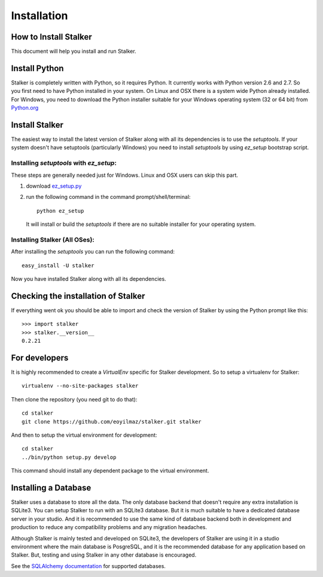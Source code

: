 .. _installation_toplevel:

============
Installation
============


How to Install Stalker
======================


This document will help you install and run Stalker.

Install Python
==============

Stalker is completely written with Python, so it requires Python. It currently
works with Python version 2.6 and 2.7. So you first need to have Python
installed in your system. On Linux and OSX there is a system wide Python
already installed. For Windows, you need to download the Python installer
suitable for your Windows operating system (32 or 64 bit) from `Python.org`_

.. _Python.org: http://www.python.org/

Install Stalker
===============

The easiest way to install the latest version of Stalker along with all its
dependencies is to use the `setuptools`. If your system doesn't have setuptools
(particularly Windows) you need to install `setuptools` by using `ez_setup`
bootstrap script.

Installing `setuptools` with `ez_setup`:
^^^^^^^^^^^^^^^^^^^^^^^^^^^^^^^^^^^^^^^^

These steps are generally needed just for Windows. Linux and OSX users can skip
this part.

1. download `ez_setup.py`_
2. run the following command in the command prompt/shell/terminal::
  
    python ez_setup
  
  It will install or build the `setuptools` if there are no suitable installer
  for your operating system.

.. _ez_setup.py: http://peak.telecommunity.com/dist/ez_setup.py

Installing Stalker (All OSes):
^^^^^^^^^^^^^^^^^^^^^^^^^^^^^^

After installing the `setuptools` you can run the following command::

  easy_install -U stalker

Now you have installed Stalker along with all its dependencies.

Checking the installation of Stalker
====================================

If everything went ok you should be able to import and check the version of
Stalker by using the Python prompt like this::
  
  >>> import stalker
  >>> stalker.__version__
  0.2.21

For developers
==============

It is highly recommended to create a `VirtualEnv` specific for Stalker
development. So to setup a virtualenv for Stalker::

  virtualenv --no-site-packages stalker

Then clone the repository (you need git to do that)::

  cd stalker
  git clone https://github.com/eoyilmaz/stalker.git stalker

And then to setup the virtual environment for development::

  cd stalker
  ../bin/python setup.py develop

This command should install any dependent package to the virtual environment.

.. _VirtualEnv: https://pypi.python.org/pypi/virtualenv

Installing a Database
=====================

Stalker uses a database to store all the data. The only database backend that
doesn't require any extra installation is SQLite3. You can setup Stalker to run
with an SQLite3 database. But it is much suitable to have a dedicated database
server in your studio. And it is recommended to use the same kind of database
backend both in development and production to reduce any compatibility problems
and any migration headaches.

Although Stalker is mainly tested and developed on SQLite3, the developers of
Stalker are using it in a studio environment where the main database is
PosgreSQL, and it is the recommended database for any application based on
Stalker. But, testing and using Stalker in any other database is encouraged. 

See the `SQLAlchemy documentation`_ for supported databases.

.. _SQLAlchemy documentation: http://www.sqlalchemy.org/docs/core/engines.html#supported-dbapis
